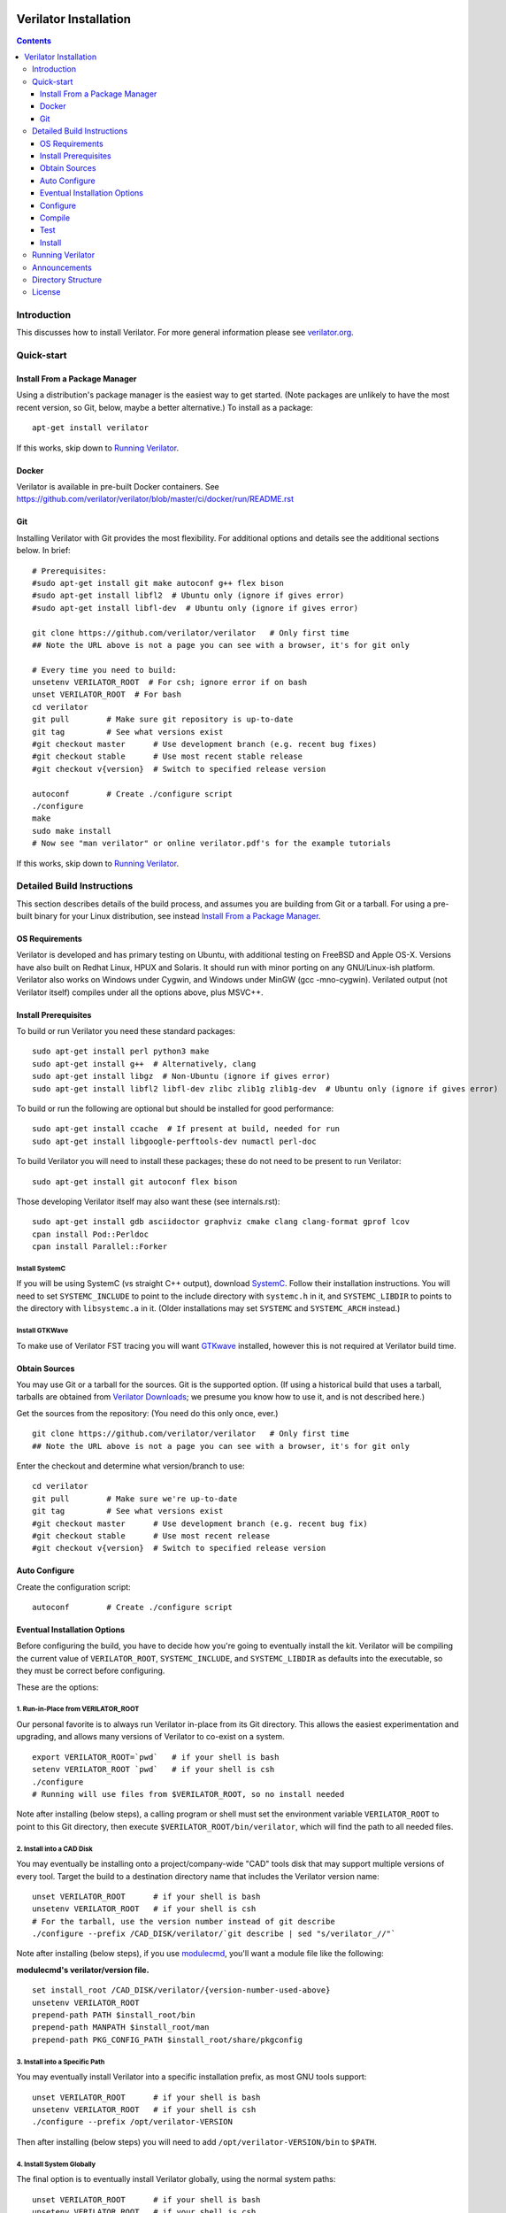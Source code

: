 |Logo|

======================
Verilator Installation
======================

.. contents::
   :depth: 3

Introduction
============

This discusses how to install Verilator. For more general information
please see `verilator.org <https://verilator.org>`__.


Quick-start
===========


Install From a Package Manager
------------------------------

Using a distribution's package manager is the easiest way to get
started. (Note packages are unlikely to have the most recent version, so
Git, below, maybe a better alternative.) To install as a package:

::

   apt-get install verilator

If this works, skip down to `Running Verilator <#_running_verilator>`__.


Docker
------

Verilator is available in pre-built Docker containers. See
https://github.com/verilator/verilator/blob/master/ci/docker/run/README.rst


Git
---

Installing Verilator with Git provides the most flexibility. For
additional options and details see the additional sections below. In
brief:

::

   # Prerequisites:
   #sudo apt-get install git make autoconf g++ flex bison
   #sudo apt-get install libfl2  # Ubuntu only (ignore if gives error)
   #sudo apt-get install libfl-dev  # Ubuntu only (ignore if gives error)

   git clone https://github.com/verilator/verilator   # Only first time
   ## Note the URL above is not a page you can see with a browser, it's for git only

   # Every time you need to build:
   unsetenv VERILATOR_ROOT  # For csh; ignore error if on bash
   unset VERILATOR_ROOT  # For bash
   cd verilator
   git pull        # Make sure git repository is up-to-date
   git tag         # See what versions exist
   #git checkout master      # Use development branch (e.g. recent bug fixes)
   #git checkout stable      # Use most recent stable release
   #git checkout v{version}  # Switch to specified release version

   autoconf        # Create ./configure script
   ./configure
   make
   sudo make install
   # Now see "man verilator" or online verilator.pdf's for the example tutorials

If this works, skip down to `Running Verilator <#_running_verilator>`__.


Detailed Build Instructions
===========================

This section describes details of the build process, and assumes you are
building from Git or a tarball. For using a pre-built binary for your
Linux distribution, see instead `Install From a Package
Manager <#_install_from_a_package_manager>`__.


OS Requirements
---------------

Verilator is developed and has primary testing on Ubuntu, with additional
testing on FreeBSD and Apple OS-X. Versions have also built on Redhat
Linux, HPUX and Solaris. It should run with minor porting on any
GNU/Linux-ish platform. Verilator also works on Windows under Cygwin, and
Windows under MinGW (gcc -mno-cygwin). Verilated output (not Verilator
itself) compiles under all the options above, plus MSVC++.


Install Prerequisites
---------------------

To build or run Verilator you need these standard packages:

::

   sudo apt-get install perl python3 make
   sudo apt-get install g++  # Alternatively, clang
   sudo apt-get install libgz  # Non-Ubuntu (ignore if gives error)
   sudo apt-get install libfl2 libfl-dev zlibc zlib1g zlib1g-dev  # Ubuntu only (ignore if gives error)

To build or run the following are optional but should be installed for good
performance:

::

   sudo apt-get install ccache  # If present at build, needed for run
   sudo apt-get install libgoogle-perftools-dev numactl perl-doc

To build Verilator you will need to install these packages; these do not
need to be present to run Verilator:

::

   sudo apt-get install git autoconf flex bison

Those developing Verilator itself may also want these (see internals.rst):

::

   sudo apt-get install gdb asciidoctor graphviz cmake clang clang-format gprof lcov
   cpan install Pod::Perldoc
   cpan install Parallel::Forker


Install SystemC
~~~~~~~~~~~~~~~

If you will be using SystemC (vs straight C++ output), download `SystemC
<https://www.accellera.org/downloads/standards/systemc>`__.  Follow their
installation instructions. You will need to set ``SYSTEMC_INCLUDE`` to
point to the include directory with ``systemc.h`` in it, and
``SYSTEMC_LIBDIR`` to points to the directory with ``libsystemc.a`` in
it. (Older installations may set ``SYSTEMC`` and ``SYSTEMC_ARCH`` instead.)


Install GTKWave
~~~~~~~~~~~~~~~

To make use of Verilator FST tracing you will want `GTKwave
<http://gtkwave.sourceforge.net/>`__ installed, however this is not
required at Verilator build time.


Obtain Sources
--------------

You may use Git or a tarball for the sources. Git is the supported
option. (If using a historical build that uses a tarball, tarballs are
obtained from `Verilator Downloads
<https://www.veripool.org/projects/verilator/wiki/Download>`__; we presume
you know how to use it, and is not described here.)

Get the sources from the repository: (You need do this only once, ever.)

::

   git clone https://github.com/verilator/verilator   # Only first time
   ## Note the URL above is not a page you can see with a browser, it's for git only

Enter the checkout and determine what version/branch to use:

::

   cd verilator
   git pull        # Make sure we're up-to-date
   git tag         # See what versions exist
   #git checkout master      # Use development branch (e.g. recent bug fix)
   #git checkout stable      # Use most recent release
   #git checkout v{version}  # Switch to specified release version


Auto Configure
--------------

Create the configuration script:

::

   autoconf        # Create ./configure script


Eventual Installation Options
-----------------------------

Before configuring the build, you have to decide how you're going to
eventually install the kit. Verilator will be compiling the current value
of ``VERILATOR_ROOT``, ``SYSTEMC_INCLUDE``, and ``SYSTEMC_LIBDIR`` as
defaults into the executable, so they must be correct before configuring.

These are the options:


1. Run-in-Place from VERILATOR_ROOT
~~~~~~~~~~~~~~~~~~~~~~~~~~~~~~~~~~~

Our personal favorite is to always run Verilator in-place from its Git
directory. This allows the easiest experimentation and upgrading, and
allows many versions of Verilator to co-exist on a system.

::

   export VERILATOR_ROOT=`pwd`   # if your shell is bash
   setenv VERILATOR_ROOT `pwd`   # if your shell is csh
   ./configure
   # Running will use files from $VERILATOR_ROOT, so no install needed

Note after installing (below steps), a calling program or shell must set
the environment variable ``VERILATOR_ROOT`` to point to this Git directory,
then execute ``$VERILATOR_ROOT/bin/verilator``, which will find the path to
all needed files.


2. Install into a CAD Disk
~~~~~~~~~~~~~~~~~~~~~~~~~~

You may eventually be installing onto a project/company-wide "CAD" tools
disk that may support multiple versions of every tool. Target the build to
a destination directory name that includes the Verilator version name:

::

   unset VERILATOR_ROOT      # if your shell is bash
   unsetenv VERILATOR_ROOT   # if your shell is csh
   # For the tarball, use the version number instead of git describe
   ./configure --prefix /CAD_DISK/verilator/`git describe | sed "s/verilator_//"`

Note after installing (below steps), if you use `modulecmd
<http://modules.sourceforge.net/>`__, you'll want a module file like the
following:

**modulecmd's verilator/version file.**

::

   set install_root /CAD_DISK/verilator/{version-number-used-above}
   unsetenv VERILATOR_ROOT
   prepend-path PATH $install_root/bin
   prepend-path MANPATH $install_root/man
   prepend-path PKG_CONFIG_PATH $install_root/share/pkgconfig


3. Install into a Specific Path
~~~~~~~~~~~~~~~~~~~~~~~~~~~~~~~

You may eventually install Verilator into a specific installation prefix,
as most GNU tools support:

::

   unset VERILATOR_ROOT      # if your shell is bash
   unsetenv VERILATOR_ROOT   # if your shell is csh
   ./configure --prefix /opt/verilator-VERSION

Then after installing (below steps) you will need to add
``/opt/verilator-VERSION/bin`` to ``$PATH``.


4. Install System Globally
~~~~~~~~~~~~~~~~~~~~~~~~~~

The final option is to eventually install Verilator globally, using the
normal system paths:

::

   unset VERILATOR_ROOT      # if your shell is bash
   unsetenv VERILATOR_ROOT   # if your shell is csh
   ./configure

Then after installing (below) the binary directories should already be
in your ``$PATH``.


Configure
---------

The command to configure the package was described in the previous step.
Developers should configure to have more complete developer tests.
Additional packages may be required for these tests.

::

   export VERILATOR_AUTHOR_SITE=1    # Put in your .bashrc
   ./configure --enable-longtests  ...above options...


Compile
-------

Compile Verilator:

::

   make -j


Test
----

Check the compilation by running self-tests:

::

   make test


Install
-------

If you used any but the `1. Run-in-Place from VERILATOR_ROOT
<#_1_run_in_place_from_verilator_root>`__ scheme, install to the
OS-standard place:

::

   make install


Running Verilator
=================

To run Verilator, see the example sections in the `Verilator manual (HTML)
<https://verilator.org/verilator_doc.html>`__, or `Verilator manual (PDF)
<https://verilator.org/verilator_doc.pdf>`__.

Also see the ``examples/`` directory that is part of the kit, and is
installed (in a OS-specific place, often in e.g.
``/usr/local/share/verilator/examples``).

::

   cd examples/make_hello_c
   make

Note if you did a ``make install`` above you should not have
``VERILATOR_ROOT`` set in your environment; it is built into the
executable.


Announcements
=============

To get notified of new releases, go to `Verilator announcement repository
<https://github.com/verilator/verilator-announce>`__ and follow the
instructions there.


Directory Structure
===================

Some relevant files and directories in this package are as follows:

::

   Changes                     => Version history
   README.rst                 => This document
   bin/verilator               => Compiler wrapper invoked to Verilate code
   docs/                       => Additional documentation
   examples/make_hello_c       => Example GNU-make simple Verilog->C++ conversion
   examples/make_hello_sc      => Example GNU-make simple Verilog->SystemC conversion
   examples/make_tracing_c     => Example GNU-make Verilog->C++ with tracing
   examples/make_tracing_sc    => Example GNU-make Verilog->SystemC with tracing
   examples/make_protect_lib   => Example using --protect-lib
   examples/cmake_hello_c      => Example building make_hello_c with CMake
   examples/cmake_hello_sc     => Example building make_hello_sc with CMake
   examples/cmake_tracing_c    => Example building make_tracing_c with CMake
   examples/cmake_tracing_sc   => Example building make_tracing_sc with CMake
   examples/cmake_protect_lib  => Example building make_protect_lib with CMake
   include/                    => Files that should be in your -I compiler path
   include/verilated*.cpp      => Global routines to link into your simulator
   include/verilated*.h        => Global headers
   include/verilated.mk        => Common Makefile
   src/                        => Translator source code
   test_regress                => Internal tests

For files created after a design is Verilated, see the `Verilator manual
(HTML) <https://verilator.org/verilator_doc.html>`__, or `Verilator
manual (PDF) <https://verilator.org/verilator_doc.pdf>`__.


License
=======

Copyright 2008-2021 by Wilson Snyder. Verilator is free software; you can
redistribute it and/or modify it under the terms of either the GNU Lesser
General Public License Version 3 or the Perl Artistic License Version 2.0.

.. |Logo| image:: https://www.veripool.org/img/verilator_256_200_min.png
